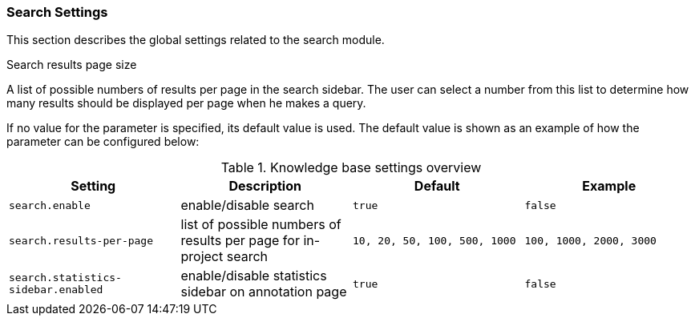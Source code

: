 // Licensed to the Technische Universität Darmstadt under one
// or more contributor license agreements.  See the NOTICE file
// distributed with this work for additional information
// regarding copyright ownership.  The Technische Universität Darmstadt 
// licenses this file to you under the Apache License, Version 2.0 (the
// "License"); you may not use this file except in compliance
// with the License.
//  
// http://www.apache.org/licenses/LICENSE-2.0
// 
// Unless required by applicable law or agreed to in writing, software
// distributed under the License is distributed on an "AS IS" BASIS,
// WITHOUT WARRANTIES OR CONDITIONS OF ANY KIND, either express or implied.
// See the License for the specific language governing permissions and
// limitations under the License.

[[sect_settings_search]]
=== Search Settings

This section describes the global settings related to the search module.

.Search results page size
A list of possible numbers of results per page in the search sidebar. The user can select a number
from this list to determine how many results should be displayed per page when he makes a query.

If no value for the parameter is specified, its default value is used. The default value is shown as
an example of how the parameter can be configured below:

.Knowledge base settings overview
[cols="4*", options="header"]
|===
| Setting
| Description
| Default
| Example


| `search.enable`
| enable/disable search
| `true`
| `false`

| `search.results-per-page`
| list of possible numbers of results per page for in-project search
| `10, 20, 50, 100, 500, 1000`
| `100, 1000, 2000, 3000`

| `search.statistics-sidebar.enabled`
| enable/disable statistics sidebar on annotation page
| `true`
| `false`
|===